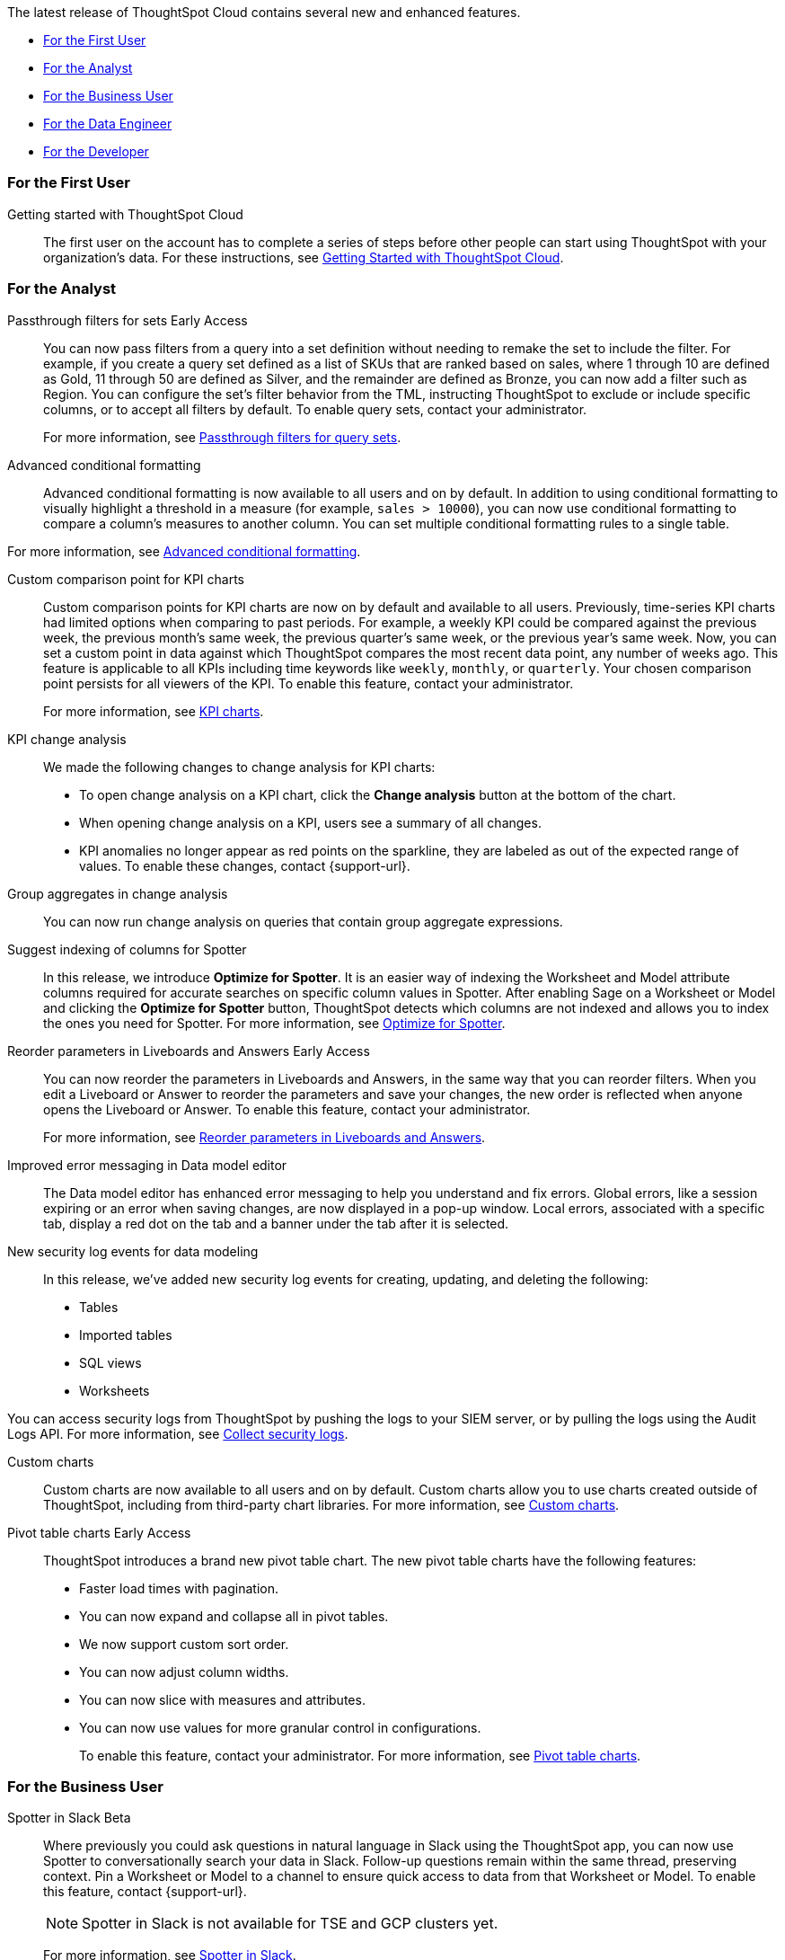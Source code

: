 The latest release of ThoughtSpot Cloud contains several new and enhanced features.

* <<10-6-0-cl-first,For the First User>>
* <<10-6-0-cl-analyst,For the Analyst>>
* <<10-6-0-cl-business-user,For the Business User>>
* <<10-6-0-cl-data-engineer,For the Data Engineer>>
* <<10-6-0-cl-developer,For the Developer>>

[#10-6-0-cl-first]
=== For the First User

Getting started with ThoughtSpot Cloud::
The first user on the account has to complete a series of steps before other people can start using ThoughtSpot with your organization's data.
For these instructions, see xref:ts-cloud-getting-started.adoc[Getting Started with ThoughtSpot Cloud].

[#10-6-0-cl-analyst]
=== For the Analyst

// Naomi. jira: SCAL-158897. docs jira: SCAL-238614
Passthrough filters for sets [.badge.badge-early-access-relnotes]#Early Access#:: You can now pass filters from a query into a set definition without needing to remake the set to include the filter. For example, if you create a query set defined as a list of SKUs that are ranked based on sales, where 1 through 10 are defined as Gold, 11 through 50 are defined as Silver, and the remainder are defined as Bronze, you can now add a filter such as Region. You can configure the set's filter behavior from the TML, instructing ThoughtSpot to exclude or include specific columns, or to accept all filters by default. To enable query sets, contact your administrator.
+
For more information, see
xref:query-sets.adoc#passthrough[Passthrough filters for query sets].

// Mary. jira: SCAL-194972. docs jira: SCAL-236113
Advanced conditional formatting::
Advanced conditional formatting is now available to all users and on by default.
In addition to using conditional formatting to visually highlight a threshold in a measure (for example, `sales > 10000`), you can now use conditional formatting to compare a column's measures to another column. You can set multiple conditional formatting rules to a single table.

For more information, see xref:search-conditional-formatting.adoc#advanced-conditional-formatting[Advanced conditional formatting].


// Naomi. jira: SCAL-224932. docs jira: SCAL-240854
Custom comparison point for KPI charts:: Custom comparison points for KPI charts are now on by default and available to all users. Previously, time-series KPI charts had limited options when comparing to past periods. For example, a weekly KPI could be compared against the previous week, the previous month's same week, the previous quarter's same week, or the previous year's same week. Now, you can set a custom point in data against which ThoughtSpot compares the most recent data point, any number of weeks ago. This feature is applicable to all KPIs including time keywords like `weekly`, `monthly`, or `quarterly`.  Your chosen comparison point persists for all viewers of the KPI. To enable this feature, contact your administrator.
+
For more information, see xref:chart-kpi.adoc#kpi-custom-comparison[KPI charts].

// Naomi. docs jira: SCAL-?
KPI change analysis::
We made the following changes to change analysis for KPI charts:
+
--
* To open change analysis on a KPI chart, click the *Change analysis* button at the bottom of the chart.
* When opening change analysis on a KPI, users see a summary of all changes.
* KPI anomalies no longer appear as red points on the sparkline, they are labeled as out of the expected range of values.
To enable these changes, contact {support-url}.
--


// Naomi. jira: SCAL-196221. docs jira: SCAL-240309
Group aggregates in change analysis:: You can now run change analysis on queries that contain group aggregate expressions.

Suggest indexing of columns for Spotter::
In this release, we introduce *Optimize for Spotter*. It is an easier way of indexing the Worksheet and Model attribute columns required for accurate searches on specific column values in Spotter. After enabling Sage on a Worksheet or Model and clicking the *Optimize for Spotter* button, ThoughtSpot detects which columns are not indexed and allows you to index the ones you need for Spotter. For more information, see xref:spotter-worksheet-model.adoc#optimize-spotter[Optimize for Spotter].

// Mary. jira: SCAL-138848. docs jira: SCAL-238563
Reorder parameters in Liveboards and Answers [.badge.badge-early-access-relnotes]#Early Access#::
You can now reorder the parameters in Liveboards and Answers, in the same way that you can reorder filters. When you edit a Liveboard or Answer to reorder the parameters and save your changes, the new order is reflected when anyone opens the Liveboard or Answer. To enable this feature, contact your administrator.
+
For more information, see xref:parameters-use.adoc[Reorder parameters in Liveboards and Answers].


Improved error messaging in Data model editor::
The Data model editor has enhanced error messaging to help you understand and fix errors. Global errors, like a session expiring or an error when saving changes, are now displayed in a pop-up window. Local errors, associated with a specific tab, display a red dot on the tab and a banner under the tab after it is selected.

New security log events for data modeling::
In this release, we've added new security log events for creating, updating, and deleting the following:

- Tables
- Imported tables
- SQL views
- Worksheets

You can access security logs from ThoughtSpot by pushing the logs to your SIEM server, or by pulling the logs using the Audit Logs API. For more information, see xref:audit-logs.adoc[Collect security logs].

Custom charts::
Custom charts are now available to all users and on by default. Custom charts allow you to use charts created outside of ThoughtSpot, including from third-party chart libraries. For more information, see xref:chart-custom.adoc[Custom charts].

// Mary. jira: SCAL-224447. doc jira: SCAL-236449
Pivot table charts [.badge.badge-early-access-relnotes]#Early Access#::
ThoughtSpot introduces a brand new pivot table chart. The new pivot table charts have the following features:

* Faster load times with pagination.
* You can now expand and collapse all in pivot tables.
* We now support custom sort order.
* You can now adjust column widths.
* You can now slice with measures and attributes.
* You can now use values for more granular control in configurations.
+
To enable this feature, contact your administrator. For more information, see xref:chart-pivot-table.adoc#pivot-table-2-0[Pivot table charts].

[#10-6-0-cl-business-user]
=== For the Business User

// Naomi. jira: SCAL-226925. docs jira: SCAL-239972
Spotter in Slack [.badge.badge-beta-relnotes]#Beta#::
Where previously you could ask questions in natural language in Slack using the ThoughtSpot app, you can now use Spotter to conversationally search your data in Slack. Follow-up questions remain within the same thread, preserving context. Pin a Worksheet or Model to a channel to ensure quick access to data from that Worksheet or Model. To enable this feature, contact {support-url}.
+
NOTE: Spotter in Slack is not available for TSE and GCP clusters yet.
+
For more information, see xref:spotter-app-for-slack.adoc[Spotter in Slack].

// Mary. jira: SCAL-175792. docs jira: SCAL-238562
Show only relevant filters and parameters on Liveboards [.badge.badge-early-access-relnotes]#Early Access#::
Filters and parameters that are not relevant to a tab are hidden by default when you open and view a Liveboard. You can choose to view all filters and parameters, including those that are not relevant to the tab, so that you can quickly create a new view or download the Liveboard without having to switch tabs and apply filters individually.
To enable this feature, contact your administrator.
+
For more information, see xref:liveboard-filters.adoc[Apply filters to specific visualizations or tabs].

// Naomi. jira: SCAL-222545. docs jira: SCAL-236119
Gradient-based conditional formatting:: Gradient-based conditional formatting is now available to all users and on by default. You can now choose multiple colors to define a gradient in charts that support gradients -- geo heatmap, geo area, heatmap, and treemap charts. You can control the low, mid, and high values, and numerical value points to customize the gradient.
+
For more information, see xref:chart-color-change.adoc#charts-with-gradients[Change chart colors].

// Mary. jira: SCAL-218966. docs jira: SCAL-238611
Query set bins [.badge.badge-early-access-relnotes]#Early Access#::
ThoughtSpot users can now create bins for aggregate results in query sets. This feature allows you to create groups based on bins of specified sizes with minimum and maximum values. To enable this feature, contact your administrator.
+
For more information see, xref:query-sets.adoc[Query sets].


Improved sorting, filtering, and export of Answers and Liveboards in the new navigation and homepage experience::
In this release, we provide new options for sorting and filtering Answers and Liveboards, as well as the option to export them to TML. These options are available in the homepage, as well as the Liveboards and Answers pages of the Insights app in the new navigation and homepage experience. The options include the following:
+
--
* Sorting Answer and Liveboard lists by "last modified"
* Filtering Liveboards and Answers by *All* or *Yours*
* Exporting selected Answers and Liveboards to TML
--
+
To confirm you are using the new navigation and homepage, go to your user profile and make sure Navigation and Homepage is set to *New experience*. For more information, see
xref:thoughtspot-one-homepage.adoc[Home page].

[#10-6-0-cl-data-engineer]
=== For the Data Engineer

// Naomi. jira: SCAL-226052. docs jira: SCAL-239382
Spotter Conversations Liveboard::
We’ve introduced the *Spotter Conversations Liveboard* to give you real-time visibility into user interactions with Spotter. With this Liveboard, administrators can:
+
--
* Gain insights into user engagement and adoption metrics for Spotter.
* Track query trends and understand user intent.
* Monitor follow-up actions, including query refinements and edits within conversations.
* Analyze feedback to identify training gaps and improve dataset coverage.
--
+
For more information, see xref:spotter-conversations-liveboard.adoc[Spotter Conversations Liveboard].

// Naomi. jira: SCAL-230405. docs jira: SCAL-239421
ClickHouse connection [.badge.badge-early-access-relnotes]#Early Access#:: You can now create connections from ThoughtSpot to ClickHouse. To enable this feature, contact your administrator. For more information, see
xref:connections-clickhouse.adoc[ClickHouse].

// Mark. jira: SCAL-222174. docs jira: SCAL-232768, SCAL-240422
// PM: Anant
Suggest indexing of columns for Spotter::
In this release, we introduce *Optimize for Spotter*. It is an easier way of indexing the Worksheet and Model attribute columns required for accurate searches on specific column values in Spotter. After enabling Sage on a Worksheet or Model and clicking the *Optimize for Spotter* button, ThoughtSpot detects which columns are not indexed and allows you to index the ones you need for Spotter. For more information, see xref:spotter-worksheet-model.adoc#optimize-spotter[Optimize for Spotter].

// Naomi. jira: SCAL-147895. docs jira: SCAL-240697
User-defined ID in TML [.badge.badge-beta-relnotes]#Beta#:: Rather than using a system-generated GUID to identify individual objects in TML files, you can now manually set an object property (`obj_id`) with a uniqueness constraint on the Org level. This allows you to manage content across multiple Orgs without having to manually change the GUID of an object each time you move it between Orgs. To enable this feature, contact {support-url}.
+
For more information, see xref:tml.adoc#user-defined-id[User-defined ID in TML].

[#10-6-0-cl-it-ops]
=== For the IT/Ops Engineer

// Naomi. jira: SCAL-212219. docs jira: SCAL-220587
Search data mandatory columns [.badge.badge-beta-relnotes]#Beta#:: You can now use TML to define a list of associated columns that must be included in a search if a certain column is added. This allows you to make sure users do not remove necessary context from a search by removing a column. To enable this feature, contact {support-url}.
+
For more information, see xref:tml-worksheets.adoc#is_mandatory[Mandatory columns]  and xref:tml-models.adoc#is_mandatory[Mandatory columns in Models].

// Mary. jira: SCAL-84791. docs jira: SCAL-236084
Multifactor authentication for customers using local authentication [.badge.badge-beta-relnotes]#Beta#::
ThoughtSpot now supports multifactor authentication (MFA) for customers using local authentication powered by Enhanced IAM with IAM v2. Use MFA to enable secure access to your ThoughtSpot instance for your local auth users by introducing an additional authentication factor configurable at the cluster level. We support Okta Verify, Google Authenticator, and Email-based time-based one-time passcode (TOTP) authentication with ThoughtSpot MFA.
+
For more information, see xref:authentication-local-mfa.adoc[Multifactor authentication for customers using local authentication].

// Mary. JIRA: SCAL-239506
ThoughtSpot Enterprise Org enablement::
All ThoughtSpot Enterprise clusters will get enabled with Orgs by default starting with this release. Your environment remains a single-tenant environment until you create an Org. You can delete all the Orgs you created and use only the Primary Org if you want a single-tenant environment with Orgs enabled.
+
For more information, see xref:orgs-overview.adoc[Multi-tenancy with Orgs].

////
// Naomi. jira: SCAL-218237. docs jira: SCAL-239699
Learnability in conversation: feedback generation in follow-up questions:: You can now give feedback on AI-generated Answers in Spotter without interrupting your searching conversation. When marking an Answer incorrect, you can now edit the underlying search, save, and review the search query tokens making up the Answer. If you mark an Answer correct, you can review and save the underlying search query tokens so Spotter remembers your choices in the future for similar questions.
+
For more information, see xref:spotter-getting-started.adoc#learnability[Coach Spotter within a conversation].
////
////
// Mary. jira: SCAL-232495. docs jira: SCAL-232812
Org context for sharing links::
ThoughtSpot's org context for sharing links is now available to all users and enabled by default. URLs in emails now include Org context so that users are taken directly to the correct Liveboard in the correct Org even if they belong to multiple Orgs. You can also move between different browser tabs that point to different Orgs. To enable this feature, contact your administrator.
+
For more information, see xref:orgs-overview.adoc[Org context for sharing links].
//Removed from 10.6.0.cl GA remains EA pending a dependency from TSE.
////

// Mary. jira: SCAL-216546. docs jira: SCAL-220685
Import and export users and groups using TML [.badge.badge-early-access-relnotes]#Early Access#::
Import and export users, groups, roles, and privileges programmatically, using ThoughtSpot Modeling Language. Use this feature to migrate from one environment to another. This feature can be used so that user, group, and role configurations do not need to be recreated.
To enable this feature, contact your administrator.
+
For more information, see xref:admin-portal-users.adoc[Managing users], xref:admin-portal-groups.adoc[Managing groups], xref:rbac.adoc[Understand RBAC and privileges].

[#10-6-0-cl-developer]
=== For the Developer

ThoughtSpot Embedded:: For information about the new features and enhancements introduced in this release, refer to https://developers.thoughtspot.com/docs/?pageid=whats-new[ThoughtSpot Developer Documentation^].

// Mary. jira: SCAL-221647. docs jira: SCAL-238896
Row counts connection configuration [.badge.badge-early-access-relnotes]#Early Access#::
ThoughtSpot now allows you to assign different configurations when creating a connection, to run row count stats and keep them separate from other process and user queries. Use this feature to help with auditing and tracking your cloud data warehouse usage by user and process. Optimize costs by assigning the right resources to the right process and users.
+
To enable this feature, contact your administrator.
